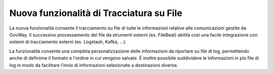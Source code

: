 Nuova funzionalità di Tracciatura su File
-----------------------------------------

La nuova funzionalità consente il tracciamento su file di tutte le
informazioni relative alle comunicazioni gestite da GovWay.
Il successivo processamento del file da strumenti esterni
(es. FileBeat) abilità così una facile integrazione con sistemi
di tracciamento esterni (es. Logstash, Kafka, ...).

La funzionalità consente una completa personalizzazione delle
informazioni da riportare su file di log, permettendo anche di
definirne il formato e l'ordine in cui vengono salvate. È inoltre
possibile suddividere le informazioni in più file di log in modo da
facilitare l'invio di informazioni selezionate a destinazioni diverse.

